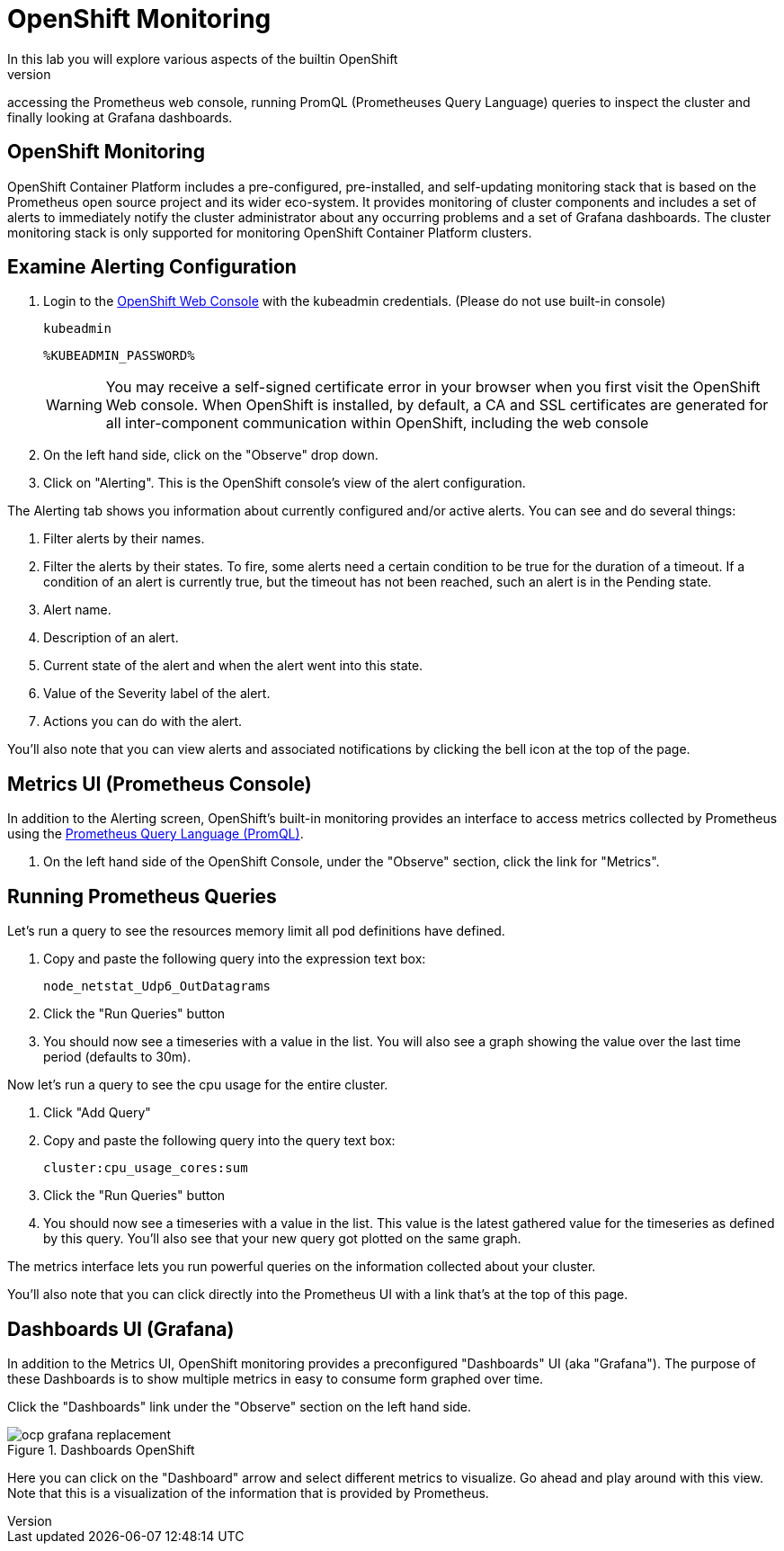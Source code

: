 = OpenShift Monitoring
In this lab you will explore various aspects of the builtin OpenShift
Monitoring. This includes an overview of the OpenShift Alertmanager UI,
accessing the Prometheus web console, running PromQL (Prometheuses Query
Language) queries to inspect the cluster and finally looking at Grafana
dashboards.

== OpenShift Monitoring

OpenShift Container Platform includes a pre-configured, pre-installed, and
self-updating monitoring stack that is based on the Prometheus open source
project and its wider eco-system. It provides monitoring of cluster
components and includes a set of alerts to immediately notify the cluster
administrator about any occurring problems and a set of Grafana dashboards.
The cluster monitoring stack is only supported for monitoring OpenShift
Container Platform clusters.

== Examine Alerting Configuration

1. Login to the link:%MASTER_URL%[OpenShift Web Console] with the kubeadmin credentials. (Please do not use built-in console)
+
[source,role="copypaste"]
----
kubeadmin
----
+
[source,role="copypaste"]
----
%KUBEADMIN_PASSWORD%
----
+
[WARNING]
====
You may receive a self-signed certificate error in your browser when you
first visit the OpenShift Web console. When OpenShift is installed, by default, a CA
and SSL certificates are generated for all inter-component communication
within OpenShift, including the web console
====
+
2. On the left hand side, click on the "Observe" drop down.
3. Click on "Alerting". This is the OpenShift console's view of the alert configuration.

The Alerting tab shows you information about currently configured and/or
active alerts. You can see and do several things:

1. Filter alerts by their names.
2. Filter the alerts by their states. To fire, some alerts need a certain
  condition to be true for the duration of a timeout. If a condition of an
  alert is currently true, but the timeout has not been reached, such an alert
  is in the Pending state.
3. Alert name.
4. Description of an alert.
5. Current state of the alert and when the alert went into this state.
6. Value of the Severity label of the alert.
7. Actions you can do with the alert.

You'll also note that you can view alerts and associated notifications by clicking the bell icon at the top of the page.

== Metrics UI (Prometheus Console)
In addition to the Alerting screen, OpenShift's built-in monitoring provides
an interface to access metrics collected by Prometheus using the link:https://prometheus.io/docs/prometheus/latest/querying/basics/[Prometheus
Query Language (PromQL)].

1. On the left hand side of the OpenShift Console, under the "Observe" section, click the link for "Metrics".

== Running Prometheus Queries
Let's run a query to see the resources memory limit all pod definitions have defined.

1. Copy and paste the following query into the expression text box:
+
[source,role="copypaste"]
----
node_netstat_Udp6_OutDatagrams
----
+
2. Click the "Run Queries" button
3. You should now see a timeseries with a value in the list. You will also
   see a graph showing the value over the last time period (defaults to 30m).

Now let's run a query to see the cpu usage for the entire cluster.

1. Click "Add Query"
2. Copy and paste the following query into the query text box:
+
[source,role="copypaste"]
----
cluster:cpu_usage_cores:sum
----
+
3. Click the "Run Queries" button
4. You should now see a timeseries with a value in the list. This value is
  the latest gathered value for the timeseries as defined by this query.
  You'll also see that your new query got plotted on the same graph.

The metrics interface lets you run powerful queries on the information
collected about your cluster.

You'll also note that you can click directly into the Prometheus UI with a
link that's at the top of this page.

== Dashboards UI (Grafana)
In addition to the Metrics UI, OpenShift monitoring provides a preconfigured
"Dashboards" UI (aka "Grafana"). The purpose of these Dashboards is to show
multiple metrics in easy to consume form graphed over time.

Click the "Dashboards" link under the "Observe" section on the left hand side.

.Dashboards OpenShift
image::ocp-grafana-replacement.png[]

Here you can click on the "Dashboard" arrow and select different metrics
to visualize. Go ahead and play around with this view. Note that this
is a visualization of the information that is provided by Prometheus.
